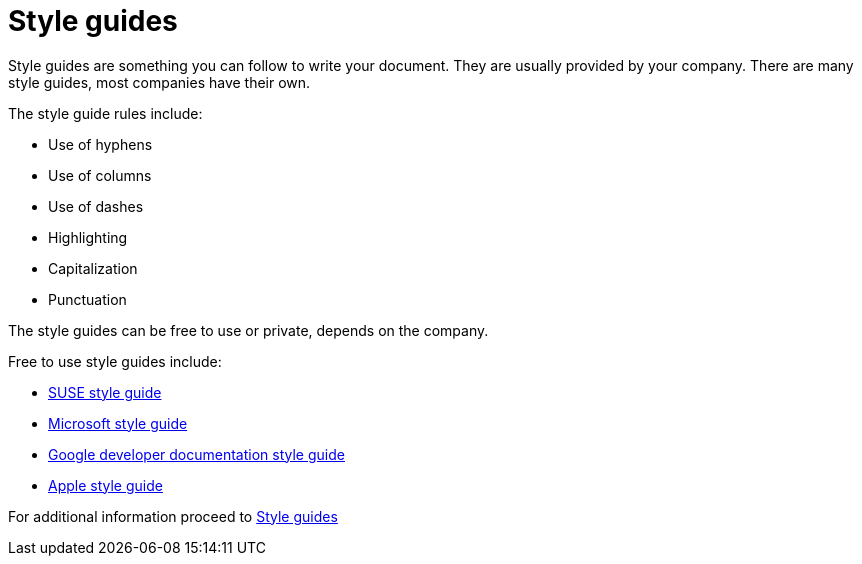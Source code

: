# Style guides

Style guides are something you can follow to write your document. They are usually provided by your company.
There are many style guides, most companies have their own.

The style guide rules include:

* Use of hyphens
* Use of columns
* Use of dashes
* Highlighting
* Capitalization
* Punctuation

The style guides can be free to use or private, depends on the company.

Free to use style guides include:

* link:https://documentation.suse.com/style/current/[SUSE style guide]
* link:https://learn.microsoft.com/en-us/style-guide/welcome/[Microsoft style guide]
* link:https://developers.google.com/style[Google developer documentation style guide]
* link:https://support.apple.com/cs-cz/guide/applestyleguide/welcome/web[Apple style guide]

For additional information proceed to https://www.writethedocs.org/guide/writing/style-guides/[Style guides]
